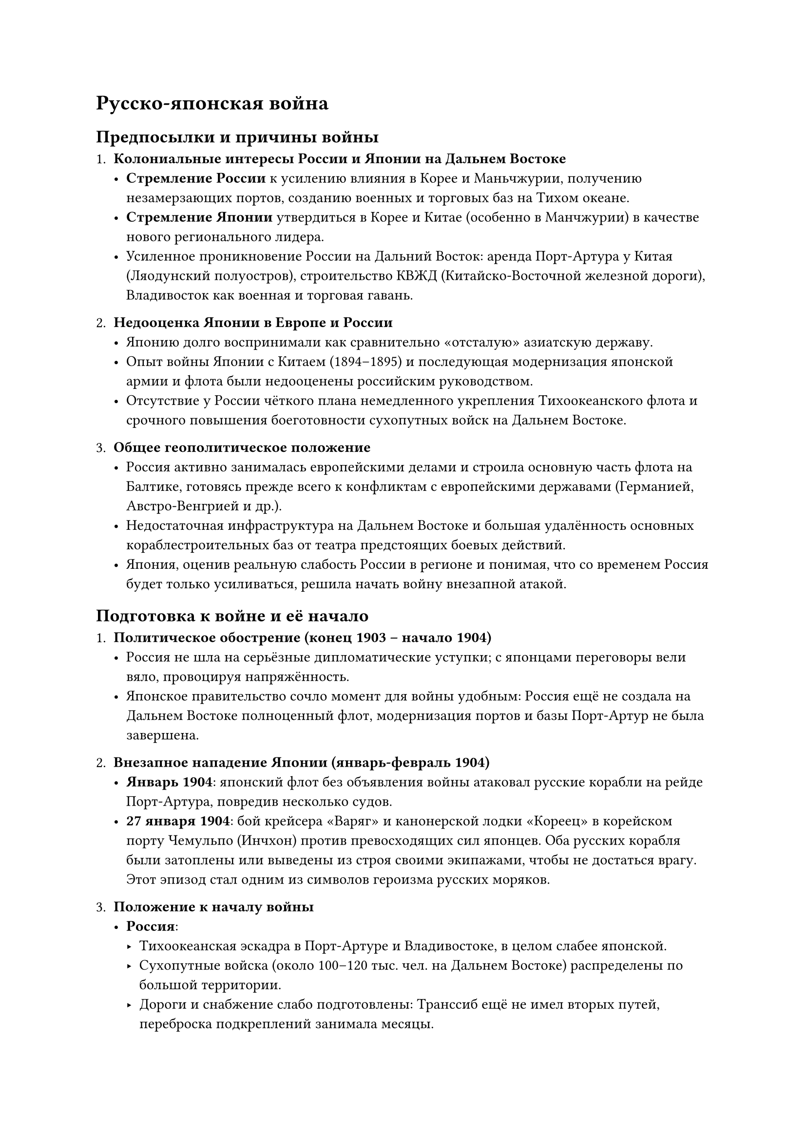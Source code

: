 = Русско-японская война
== Предпосылки и причины войны

1. *Колониальные интересы России и Японии на Дальнем Востоке*  
   - *Стремление России* к усилению влияния в Корее и Маньчжурии, получению незамерзающих портов, созданию военных и торговых баз на Тихом океане.  
   - *Стремление Японии* утвердиться в Корее и Китае (особенно в Манчжурии) в качестве нового регионального лидера.  
   - Усиленное проникновение России на Дальний Восток: аренда Порт-Артура у Китая (Ляодунский полуостров), строительство КВЖД (Китайско-Восточной железной дороги), Владивосток как военная и торговая гавань.

2. *Недооценка Японии в Европе и России*  
   - Японию долго воспринимали как сравнительно «отсталую» азиатскую державу.  
   - Опыт войны Японии с Китаем (1894–1895) и последующая модернизация японской армии и флота были недооценены российским руководством.  
   - Отсутствие у России чёткого плана немедленного укрепления Тихоокеанского флота и срочного повышения боеготовности сухопутных войск на Дальнем Востоке.

3. *Общее геополитическое положение*  
   - Россия активно занималась европейскими делами и строила основную часть флота на Балтике, готовясь прежде всего к конфликтам с европейскими державами (Германией, Австро-Венгрией и др.).  
   - Недостаточная инфраструктура на Дальнем Востоке и большая удалённость основных кораблестроительных баз от театра предстоящих боевых действий.  
   - Япония, оценив реальную слабость России в регионе и понимая, что со временем Россия будет только усиливаться, решила начать войну внезапной атакой.

== Подготовка к войне и её начало

1. *Политическое обострение (конец 1903 – начало 1904)*  
   - Россия не шла на серьёзные дипломатические уступки; с японцами переговоры вели вяло, провоцируя напряжённость.  
   - Японское правительство сочло момент для войны удобным: Россия ещё не создала на Дальнем Востоке полноценный флот, модернизация портов и базы Порт-Артур не была завершена.

2. *Внезапное нападение Японии (январь-февраль 1904)*  
   - *Январь 1904*: японский флот без объявления войны атаковал русские корабли на рейде Порт-Артура, повредив несколько судов.  
   - *27 января 1904*: бой крейсера «Варяг» и канонерской лодки «Кореец» в корейском порту Чемульпо (Инчхон) против превосходящих сил японцев. Оба русских корабля были затоплены или выведены из строя своими экипажами, чтобы не достаться врагу. Этот эпизод стал одним из символов героизма русских моряков.  

3. *Положение к началу войны*  
   - *Россия*:  
     - Тихоокеанская эскадра в Порт-Артуре и Владивостоке, в целом слабее японской.  
     - Сухопутные войска (около 100–120 тыс. чел. на Дальнем Востоке) распределены по большой территории.  
     - Дороги и снабжение слабо подготовлены: Транссиб ещё не имел вторых путей, переброска подкреплений занимала месяцы.  
   - *Япония*:  
     - Модернизированный флот: новые броненосцы, крейсера, миноносцы; тактика ближнего торпедного боя и активного применения морских мин.  
     - Сухопутная армия лучше экипирована, провела реформы по западному образцу.  
     - Более короткие пути сообщения, оперативная готовность.  

== Основные события и ход войны

=== Кампания 1904 года

1. *Осада Порт-Артура*  
   - С начала 1904 года японцы блокировали морские подходы к крепости Порт-Артур.  
   - Адмирал С.О. Макаров, принявший командование русской эскадрой, попытался активизировать операции против Японии. Однако в апреле 1904 года флагманский броненосец «Петропавловск» подорвался на мине и затонул, Макаров погиб вместе с большей частью команды.  
   - Потеря Макарова стала тяжёлым ударом, после чего активность российского флота в Порт-Артуре резко снизилась.

2. *Минная война*  
   - Широкое применение морских мин обеими сторонами.  
   - «Минный заградитель Амур» потопил два японских броненосца, что стало одним из немногих крупных успехов русского флота в 1904 году.  
   - Однако гибель «Петропавловска» показала, что мины опасны и для самих россиян: японцы успешно устанавливали минные поля и перехватывали инициативу.

3. *Сухопутные бои в Маньчжурии*  
   - Японские войска высадились на Ляодунском полуострове, отрезали Порт-Артур со стороны суши и начали осаду крепости.  
   - Русская Маньчжурская армия (командующий А.Н. Куропаткин) показала слабую координацию, отсутствовали решительные наступательные планы.  
   - Во второй половине 1904 года Порт-Артур был окончательно блокирован и готовился к длительной обороне.

4. *Падение Порт-Артура (декабрь 1904 – январь 1905)*  
   - Несколько штурмов крепости японцы отбили с большими потерями, однако к декабрю 1904 русские войска в Порт-Артуре были крайне измотаны.  
   - Командующий гарнизоном А.М. Стессель принял решение о капитуляции Порт-Артура (официально подписано 2 января 1905 года).  
   - Потеря крепости — ключевое поражение на море и на суше: русские лишились важной военно-морской базы и опорного пункта на Ляодунском полуострове.  

=== Кампания 1905 года

1. *Сухопутные сражения*  
   - Крупное и кровопролитное Мукденское сражение (февраль – март 1905), в итоге завершившееся отступлением русской армии. Несмотря на высокие потери японцев, общая инициатива перешла к ним.  
   - Русское командование вновь проявило нерешительность: вместо того чтобы перегруппироваться и контратаковать, армия постепенно отходила.

2. *Цусимское сражение (14–15 мая 1905)*  
   - Последняя и наиболее трагичная страница войны на море. 2-я и 3-я русские Тихоокеанские эскадры (адмирал З.П. Рожественский, адмирал Н.И. Небогатов) проделали гигантский переход из Балтийского моря вокруг Африки и Азии, чтобы спасти положение.  
   - Проблемы:  
     - Изношенность паровых машин после длительного плавания, перегрузка судов углём.  
     - Отсутствие надёжных баз пополнения и ремонта по пути.  
     - Большое число устаревших или малопригодных для океанского похода кораблей (броненосцы береговой обороны, старые крейсера).  
   - Сам бой у островов Цусима показал превосходство японского флота в скорости, слаженности огня и манёвренности.  
   - Русские потеряли почти всю эскадру; только некоторые корабли (включая крейсер «Аврора») сумели уйти и были интернированы либо сдались. Цусимское поражение стало решающим в войне на море.

=== Итоги и последствия войны

1. *Портсмутский мир (23 августа / 5 сентября 1905)*  
   - Посредничество президента США Теодора Рузвельта (за что он получил Нобелевскую премию мира).  
   - *Основные условия:*  
     - Россия уступала Японии южную часть острова Сахалин (до 50-й параллели).  
     - Признавались «особые интересы» Японии в Корее.  
     - Россия эвакуировала войска из Маньчжурии, отказывалась от Ляодунского полуострова с Порт-Артуром и передавала права на железную дорогу южнее Мукдена Японии.  
   - Япония требовала от России репараций, но под давлением США и Великобритании отказаться от репараций пришлось.

2. *Внутренняя обстановка в России*  
   - Глубокое недовольство в обществе, нарастание революционной ситуации (уже в январе 1905 – «Кровавое воскресенье»).  
   - Проигранная война усугубила экономический и политический кризис, стала одним из факторов Первой русской революции (1905–1907).  
   - Подрыв доверия к царскому правительству и военному руководству.

3. *Последствия для Японии*  
   - Япония утвердилась как ведущая военная сила в Восточной Азии.  
   - Получила выход в Маньчжурию, укрепила позиции в Корее, которая вскоре (1910) будет аннексирована Японией.  
   - Появилось стремление к дальнейшей экспансии, что в долгосрочной перспективе способствовало напряжённости в регионе вплоть до 1940-х годов.

4. *Военно-технические и геополитические уроки*  
   - Значение внезапности и степени готовности флота: государство, располагающее базами очень далеко от театра войны, должно иметь развитую инфраструктуру (базы снабжения, сильную океанскую эскадру, проработанную логистику).  
   - Быстрые изменения во флотском деле и тактике (минная война, торпедные атаки) резко повысили уязвимость старых кораблей.  
   - Недостаточная координация армии и флота, плохая коммуникация между командующими и недооценка противника привели к тяжёлым потерям России.

== Значение Русско-японской войны

1. *Первое поражение европейской державы от страны Азии*  
   - Сильнейший удар по престижу Российской империи и в целом перелом в восприятии азиатских государств как «слабых».  
   - Рост национально-освободительных движений в Азии: многие страны увидели в победе Японии пример того, что «западные» державы можно одолеть.

2. *Ускорение политических изменений в России*  
   - Война и связанный с ней кризис стали одной из важнейших причин волнений 1905 года.  
   - Власть Николая II пошла на уступки (Манифест 17 октября 1905), согласилась на созыв Государственной думы.  
   - Ускорение модернизационных процессов в армии, промышленности, транспортной сети.

3. *Перераспределение сил в регионе*  
   - Япония заняла господствующее положение в Восточной Азии, усилившись в Корее и Маньчжурии.  
   - Россия сделала выводы, на время переключив внимание на внутренние реформы и европейскую политику.  
   - Другие великие державы (Великобритания, США, Германия) активнее включились в борьбу за сферы влияния в Китае.

== Краткие выводы

- *Недооценка противника* и слабая готовность России к морской войне стали одними из главных факторов поражения.  
- *Длительная отправка подкреплений* (через весь Транссиб), отсутствие второй колеи, устаревший состав флота и неудачное командование (особенно на море после гибели адмирала Макарова) сыграли решающую роль.  
- *Главное сражение на море* (Цусима) завершилось катастрофой для русского флота, после чего продолжение войны потеряло смысл.  
- *Портсмутский мир* нанёс ущерб международному престижу России, однако условия для неё могли быть ещё тяжелее, если бы Япония не испытывала внутренних финансовых трудностей и давления со стороны США и других держав.  
- Итоги войны стали одним из катализаторов *Первой русской революции 1905–1907 годов* и изменили расстановку сил в Азии.

